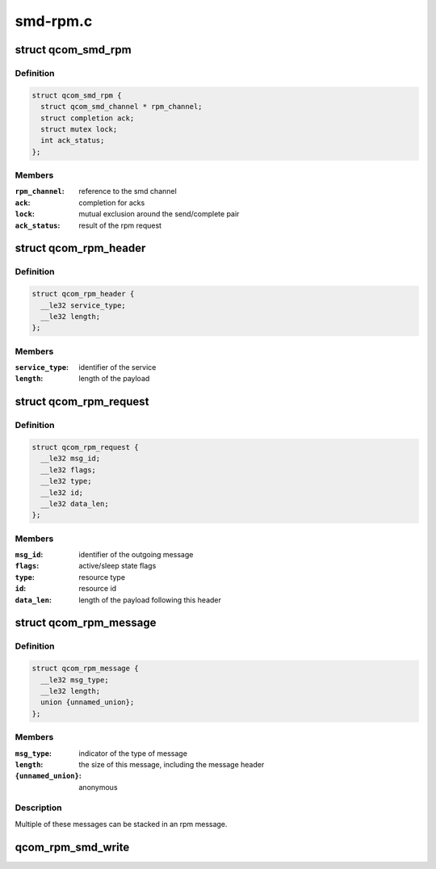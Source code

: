 .. -*- coding: utf-8; mode: rst -*-

=========
smd-rpm.c
=========


.. _`qcom_smd_rpm`:

struct qcom_smd_rpm
===================

.. c:type:: qcom_smd_rpm

    state of the rpm device driver


.. _`qcom_smd_rpm.definition`:

Definition
----------

.. code-block:: c

  struct qcom_smd_rpm {
    struct qcom_smd_channel * rpm_channel;
    struct completion ack;
    struct mutex lock;
    int ack_status;
  };


.. _`qcom_smd_rpm.members`:

Members
-------

:``rpm_channel``:
    reference to the smd channel

:``ack``:
    completion for acks

:``lock``:
    mutual exclusion around the send/complete pair

:``ack_status``:
    result of the rpm request




.. _`qcom_rpm_header`:

struct qcom_rpm_header
======================

.. c:type:: qcom_rpm_header

    header for all rpm requests and responses


.. _`qcom_rpm_header.definition`:

Definition
----------

.. code-block:: c

  struct qcom_rpm_header {
    __le32 service_type;
    __le32 length;
  };


.. _`qcom_rpm_header.members`:

Members
-------

:``service_type``:
    identifier of the service

:``length``:
    length of the payload




.. _`qcom_rpm_request`:

struct qcom_rpm_request
=======================

.. c:type:: qcom_rpm_request

    request message to the rpm


.. _`qcom_rpm_request.definition`:

Definition
----------

.. code-block:: c

  struct qcom_rpm_request {
    __le32 msg_id;
    __le32 flags;
    __le32 type;
    __le32 id;
    __le32 data_len;
  };


.. _`qcom_rpm_request.members`:

Members
-------

:``msg_id``:
    identifier of the outgoing message

:``flags``:
    active/sleep state flags

:``type``:
    resource type

:``id``:
    resource id

:``data_len``:
    length of the payload following this header




.. _`qcom_rpm_message`:

struct qcom_rpm_message
=======================

.. c:type:: qcom_rpm_message

    response message from the rpm


.. _`qcom_rpm_message.definition`:

Definition
----------

.. code-block:: c

  struct qcom_rpm_message {
    __le32 msg_type;
    __le32 length;
    union {unnamed_union};
  };


.. _`qcom_rpm_message.members`:

Members
-------

:``msg_type``:
    indicator of the type of message

:``length``:
    the size of this message, including the message header

:``{unnamed_union}``:
    anonymous




.. _`qcom_rpm_message.description`:

Description
-----------

Multiple of these messages can be stacked in an rpm message.



.. _`qcom_rpm_smd_write`:

qcom_rpm_smd_write
==================

.. c:function:: int qcom_rpm_smd_write (struct qcom_smd_rpm *rpm, int state, u32 type, u32 id, void *buf, size_t count)

    write @buf to @type:@id

    :param struct qcom_smd_rpm \*rpm:
        rpm handle

    :param int state:

        *undescribed*

    :param u32 type:
        resource type

    :param u32 id:
        resource identifier

    :param void \*buf:
        the data to be written

    :param size_t count:
        number of bytes in ``buf``

